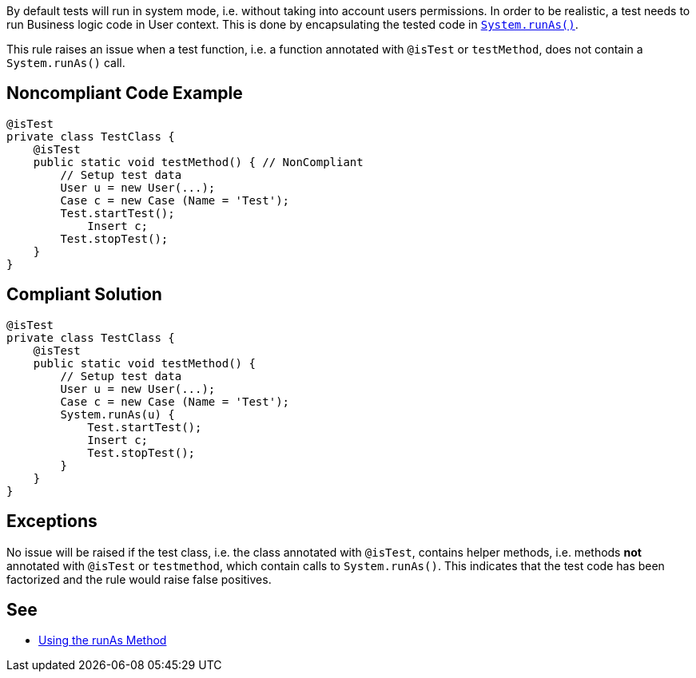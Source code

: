 By default tests will run in system mode, i.e. without taking into account users permissions. In order to be realistic, a test needs to run Business logic code in User context. This is done by encapsulating the tested code in https://developer.salesforce.com/docs/atlas.en-us.apexcode.meta/apexcode/apex_testing_tools_runas.htm[``++System.runAs()++``].


This rule raises an issue when a test function, i.e. a function annotated with ``++@isTest++`` or ``++testMethod++``, does not contain a ``++System.runAs()++`` call.


== Noncompliant Code Example

----
@isTest
private class TestClass {
    @isTest
    public static void testMethod() { // NonCompliant
        // Setup test data
        User u = new User(...);
        Case c = new Case (Name = 'Test');
        Test.startTest();
            Insert c;
        Test.stopTest();
    }
}
----


== Compliant Solution

----
@isTest
private class TestClass {
    @isTest
    public static void testMethod() {
        // Setup test data
        User u = new User(...);
        Case c = new Case (Name = 'Test');
        System.runAs(u) {
            Test.startTest();
            Insert c;
            Test.stopTest();
        }
    }
}
----


== Exceptions

No issue will be raised if the test class, i.e. the class annotated with ``++@isTest++``, contains helper methods, i.e. methods *not* annotated with ``++@isTest++`` or ``++testmethod++``, which contain calls to ``++System.runAs()++``. This indicates that the test code has been factorized and the rule would raise false positives.


== See

* https://developer.salesforce.com/docs/atlas.en-us.apexcode.meta/apexcode/apex_testing_tools_runas.htm[Using the runAs Method]

